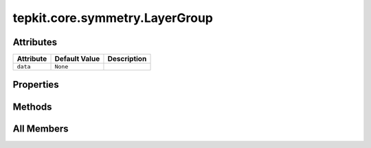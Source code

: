tepkit.core.symmetry.LayerGroup
===============================

.. py:class:: tepkit.core.symmetry.LayerGroup


   The class for layer group analysis.



Attributes
----------

.. csv-table::
   :header: "Attribute", "Default Value", "Description"

   "``data``", "``None``", ""


Properties
----------

.. autoapisummary::

   tepkit.core.symmetry.LayerGroup.number





Methods
-------

.. autoapisummary::

   tepkit.core.symmetry.LayerGroup.from_file
   tepkit.core.symmetry.LayerGroup.from_poscar
   tepkit.core.symmetry.LayerGroup.get_data_from_spglib
   tepkit.core.symmetry.LayerGroup.add_additional_data




All Members
-----------


.. py:attribute:: data
   :no-index:
   :value: None



.. py:method:: from_file(path, fmt, aperiodic_axis: Axis | Type[Axis] = Axis.a3, sym_prec: float = 1e-05)
   :no-index:
   :classmethod:


   >>> layer_group = LayerGroup.from_file("Bi2Te3.poscar", fmt="vasp")
   >>> layer_group.number
   72
   >>> layer_group.data.international
   'p-3m1'



.. py:method:: from_poscar(poscar: tepkit.io.vasp.Poscar, aperiodic_axis: Axis = Axis.a3, sym_prec: float = 1e-05)
   :no-index:
   :classmethod:



.. py:method:: get_data_from_spglib(cell, aperiodic_axis: Axis = Axis.a3, sym_prec: float = 1e-05)
   :no-index:



.. py:property:: number
   :no-index:
   :type: int



.. py:method:: add_additional_data() -> None
   :no-index:




